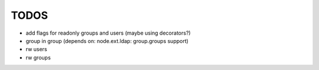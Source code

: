 
TODOS
=====

- add flags for readonly groups and users (maybe using decorators?)
- group in group (depends on: node.ext.ldap: group.groups support)
- rw users
- rw groups
